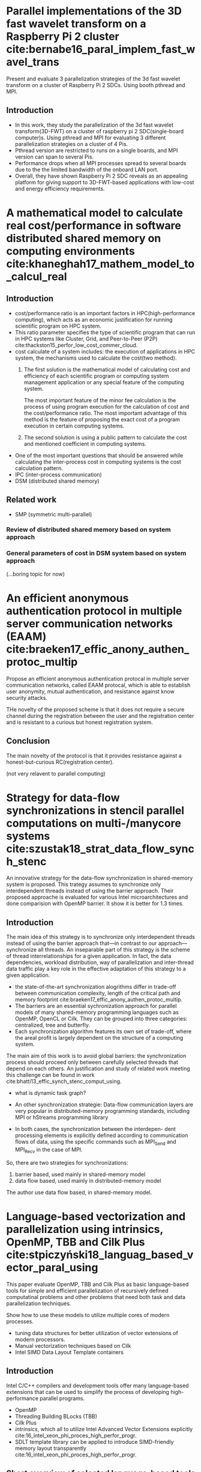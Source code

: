 * Parallel implementations of the 3D fast wavelet transform on a Raspberry Pi 2 cluster cite:bernabe16_paral_implem_fast_wavel_trans
Present and evaluate 3 parallelization strategies of the 3d fast wavelet transform on a cluster of Raspberry Pi 2 SDCs. Using booth pthread and MPI.

** Introduction
- In this work, they study the parallelization of the 3d fast wavelet transform(3D-FWT) on a cluster of raspberry pi 2 SDC(single-board computer)s. Using pthread and MPI for evaluating 3 different parallelization strategies on a cluster of 4 Pis.
- Pthread version are restricted to runs on a single boards, and MPI version can span to several Pis.
- Performance drops when all MPI processes spread to several boards due to the the limited bandwidth of the onboard LAN port.
- Overall, they have shown Raspberry Pi 2 SDC reveals as an appealing platform for giving support to 3D-FWT-based applications with low-cost and energy efficiency requirements.

* A mathematical model to calculate real cost/performance in software distributed shared memory on computing environments cite:khaneghah17_mathem_model_to_calcul_real
** Introduction
- cost/performance ratio is an important factors in HPC(high-performance computing), which acts as an economic justification for running scientific program on HPC system.
- This ratio parameter specifies the type of scientific program that can run in HPC systems like Cluster, Grid, and Peer-to-Peer (P2P) cite:thackston15_perfor_low_cost_commer_cloud.
- cost calculate of a system includes: the execution of applications in HPC system, the mechanisms used to calculate the cost(two method).
  1) The first solution is the mathematical model of calculating cost and efficiency of each scientific program or computing system management application or any special feature of the computing system.

     The most important feature of the minor fee calculation is the process of using program execution for the calculation of cost and the cost/performance ratio.
     The most important advantage of this method is the feature of proposing the exact cost of a program execution in certain computing systems.

  2) The second solution is using a public pattern to calculate the cost and mentioned coefficient in computing systems.
- One of the most important questions that should be answered while calculating the inter-process cost in computing systems is the cost calculation pattern.
- IPC (inter-process communication)
- DSM (distributed shared memory)
** Related work
- SMP (symmetric multi-parallel)
*** Review of distributed shared memory based on system approach
*** General parameters of cost in DSM system based on system approach

(...boring topic for now)

* An efficient anonymous authentication protocol in multiple server communication networks (EAAM)  cite:braeken17_effic_anony_authen_protoc_multip
Propose an efficient anonymous authentication protocal in multiple server communication networks, called EAAM protocal, which is able to establish user anonymity, mutual authentication, and resistance against know security attacks.

THe novelty of the proposed scheme is that it does not require a secure channel during the registration between the user and the registration center and is resistant to a curious but honest registration system.

** Conclusion
The main novelty of the protocol is that it provides resistance against a honest-but-curious RC(registration center).

(not very relavent to parallel computing)


* Strategy for data-flow synchronizations in stencil parallel computations on multi-/manycore systems cite:szustak18_strat_data_flow_synch_stenc
An innovative strategy for the data-flow synchronization in shared-memory system is proposed. This trategy assumes to synchronize only interdependent threads instead of using the barrier approach.
Their proposed approache is evaluated for various Intel microarchitectures and done comparision with OpenMP barrier. It show it is better for 1.3 times.

** Introduction
The main idea of this strategy is to synchronize only interdependent threads instead of using the barrier approach that—in contrast to our approach—synchronize all threads. An inseparable part of this strategy is the scheme of thread interrelationships for a given application. In fact, the data dependencies, workload distribution, way of parallelization and inter-thread data traffic play a key role in the effective adaptation of this strategy to a given application.

- the state-of-the-art synchronization alogrithms differ in trade-off between communication complexity, length of the critical path and memory footprint cite:braeken17_effic_anony_authen_protoc_multip. 
- The barriers are an essential sychronization approach for parallel models of many shared-memory programming languages such as OpenMP, OpenCL or Cilk. They can be grouped into three categories: centralized, tree and butterfly.
- Each synchronization algorithm features its own set of trade-off, where the areal profit is largely dependent on the structure of a computing system.

The main aim of this work is to avoid global barriers: the synchronization process should proceed only between carefully selected threads that depend on each others. An justification and study of related work meeting this challenge can be found in work cite:bhatti13_effic_synch_stenc_comput_using.
- what is dynamic task graph?

- An other synchronization strategie: Data-flow communication layers are very popular in distributed-memory programming standards, including MPI or hStreams programming library 
- In both cases, the synchronization between the interdepen- dent processing elements is explicitly defined according to communication flows of data, using the specific commands such as MPI_Send and MPI_Recv in the case of MPI. 

So, there are two strategies for synchronizations:
1) barrier based, used mainly in shared-memory model 
2) data flow based, used mainly in distributed-memory model 

The author use data flow based, in shared-memory model.

* Language-based vectorization and parallelization using intrinsics, OpenMP, TBB and Cilk Plus cite:stpiczyński18_languag_based_vector_paral_using
This paper evaluate OpenMP, TBB and Cilk Plus as basic language-based tools for simple and efficient parallelization of recursively defined computatinal problems and other problems that need both task and data parallelization techniques.

Show how to use these models to utilize multiple cores of modern processes.
- tuning data structures for better utilization of vector extensions of modern processors.
- Manual vectorization techniques based on Cilk
- Intel SIMD Data Layout Template containers

** Introduction
Intel C/C++ compilers and development tools offer many language-based extensions that can be used to simplify the process of developing high-performance parallel programs.
- OpenMP
- Threading Building BLocks (TBB)
- Cilk Plus
- /intrinsics/, which all to utilize Intel Advanced Vector Extensions explicitly cite:16_intel_xeon_phi_proces_high_perfor_progr. 
- SDLT template library can be applied to introduce SIMD-friendly memory layout transparently cite:16_intel_xeon_phi_proces_high_perfor_progr.

** Short overview of selected language-based tools
- OpenMP
- [[https://www.threadingbuildingblocks.org][TBB]] is a C+++ template library supporting task parallelism on Intel multicore platformcs.
- [[https://www.cilkplus.org][Cilk Plus]] adds simple language extensions to the C and C++languages to express task and data parallelism.
- Intrinsics for SIMD instructions allow to take full advantage of Intel Advanced Vector Extensions what cannot always be easily achieved due to limitations of programming languages and compilers. They all programmers to write constructs that look like C/C++ functions calls corresponding to actual SIMD instructions.
- SDLT (SIMD Data Layout Template) is a C++11 template library which provides containers with SIMD-friendly data layouts.
** Conclusion
- They compare the speedup of the different implementation against sequential version of code. Depend on whether it is data parallel or task parallel, the performance varys between those libraries.

* Parallelization of stochastic bounds for Markov chains on multicore and manycore platforms cite:bylina18_paral_stoch_bound_markov_chain
Demonstrates the methodology for parallelizing of finding stochastic bounds for Markov chains on multicore and manycore platformcs
- involve a lot of irregular memory access.
- using OpenMP(for loop parallelism) and Cilk Plus (for task-based parallelism)
- compare the execution time and scalability

** Experimental results
- time
- speedup
** Conclusion
This paper presents the strength of the OpenMP standard for parallelizing with the use of ~#pragma omp parallel for~ which is data parallelism in OpenMP.

** Things to do:
need to state clearly what is the main differences between task parallelism and loop (data) parallelism.

* A taxonomy of task-based parallel programming technologies for high-performance computing cite:thoman18_taxon_task_based_paral_progr

Provide an initial task-focused taxonomy for HPC technologies, which covers programming interface and runtime mechanisms.

** Introduction
- In HPC domain, loop-based and message-passing paradigms are dominant. We specifically aim to categorize task-based parallelism technologies which are in use in HPC
- Definition of task: a sequence of instructions within a program that can be processed concurrently with other tasks in the same program.
- Several languages are common in HPC domain:
  1) Cilk 
  2) OpenMP 
  3) TBB 
  4) Qthreads
  5) Argobots
  6) StarGPU
  7) Chapel
  8) X10
  9) HPX
  10) Charm++

- Each task-based environment has two central components:
  1) programming interface
  2) runtime system




* Hybridworkstealingoflocality-flexibleandcancelabletasksfortheAPGAS library  cite:posner18_hybrid_work_steal_local_flexib
** Abstract
- parallel programs should be albe to deal with both shared memory and distributed memory
- propose a hybrid work stealing scheme, which combines the lifeline-based variant of distributed task pools with the node-internal load balancing of Java's Fork/Join framework.
- [[http://x10-lang.org/releases/apgas-release-100.html][APGAS]] library for Java, which is a branch of the [[http://x10-lang.org][X10]] project.
* Pythonacceleratorsforhigh-performancecomputing cite:marowka17_python_accel_high_perfor_comput
** Abstract
- python is popular and is slow; python community drive the effort to improve the performance of it.
- focus on specific promised solution that aim to provide high-performance and performance portability for python applications, specially [[http://numba.pydata.org][Numba]].
** Python accelerators
A few popular solutions that enhance python's performance
- Numpy
- SciPy, extends the functionality of NumPy
- PyPy, a just-in-time compiler and interpreter for Python. It aims to provide faster efficient and compatible alternative implementation of Python language.
- Cython, enabling decarations of static typing to functions, variables, and classes, allows C code to be generated once and then compiles with C/C++ compilers to produce efficient C code.
- Numexpr, a module which accelerate evaluations of a numerical expression operation on NumPy.

** Numba in a nutshell
** Test case: matrix-matrix multiplication

* Actor model of Anemone functional language cite:batko18_actor_model_anemon_funct_languag 
** Abstract
not be able to download yet
* A process calculus for parallel and distributed programming in Haskell cite:bloecker18_pardis
** Abstract
- parallel programming and distributed programming is hard to implement, result in non-deterministic program behaviour.
- gap between model and implementation
- propose a fully determinisitc process calculus for parallel and distributed programming and implement it as a domain-specific language in Haskell to address these problems.
- achieve correctness guarantees regarding process composition at compile time through Haskell's type system.
- Their result could be used as a high-level tool to implement parallel and distributed programs.

(to read)
* Function portability of molecular dynamics on heterogeneous parallel architectures with OpenCL  cite:halver18_funct_portab_molec_dynam_heter

** Abstract

* Special section on parallel programming cite:marowka18_special_section_paral_progr
* Bibliography
bibliography:parallel-numa.bib 



